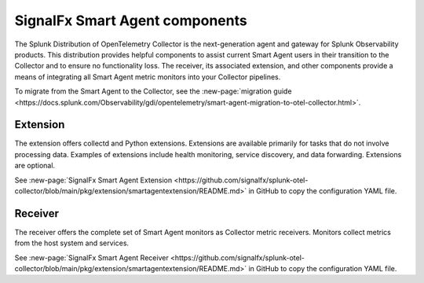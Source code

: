 .. _otel-smart-agent:

***********************************************
SignalFx Smart Agent components
***********************************************

.. meta::
      :description: Configure SignalFx Smart Agent to transition to the Splunk Distribution of OpenTelemetry Collector.

The Splunk Distribution of OpenTelemetry Collector is the next-generation agent and gateway for Splunk Observability products. This distribution provides helpful components to assist current Smart Agent users in their transition to the Collector and to ensure no functionality loss. The receiver, its associated extension, and other components provide a means of integrating all Smart Agent metric monitors into your Collector pipelines.

To migrate from the Smart Agent to the Collector, see the :new-page:`migration guide <https://docs.splunk.com/Observability/gdi/opentelemetry/smart-agent-migration-to-otel-collector.html>`.

Extension
====================

The extension offers collectd and Python extensions. Extensions are available primarily for tasks that do not involve processing data. Examples of extensions include health monitoring, service discovery, and data forwarding. Extensions are optional.

See :new-page:`SignalFx Smart Agent Extension <https://github.com/signalfx/splunk-otel-collector/blob/main/pkg/extension/smartagentextension/README.md>` in GitHub to copy the configuration YAML file.


Receiver
================

The receiver offers the complete set of Smart Agent monitors as Collector metric receivers. Monitors collect metrics from the host system and services.

See :new-page:`SignalFx Smart Agent Receiver <https://github.com/signalfx/splunk-otel-collector/blob/main/pkg/extension/smartagentextension/README.md>` in GitHub to copy the configuration YAML file.
